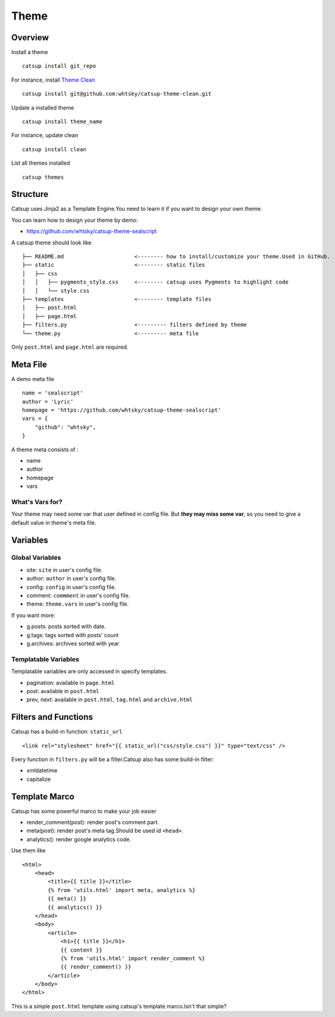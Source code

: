 Theme
========

Overview
---------

Install a theme ::

    catsup install git_repo

For instance, install `Theme Clean <https://github.com/whtsky/catsup-theme-clean>`_ ::

    catsup install git@github.com:whtsky/catsup-theme-clean.git

Update a installed theme ::

    catsup install theme_name

For instance, update clean ::

    catsup install clean

List all themes installed ::

    catsup themes

Structure
----------

Catsup uses Jinja2 as a Template Engine.You need to learn it if you want to design your own theme.

You can learn how to design your theme by demo:

+ https://github.com/whtsky/catsup-theme-sealscript

A catsup theme should look like ::

    ├── README.md                      <-------- how to install/customize your theme.Used in GitHub.
    ├── static                         <-------- static files
    │   ├── css
    │   │   ├── pygments_style.css     <-------- catsup uses Pygments to highlight code
    │   │   └── style.css
    ├── templates                      <-------- template files
    │   ├── post.html
    │   ├── page.html
    ├── filters.py                     <--------- filters defined by theme
    └── theme.py                       <--------- meta file

Only ``post.html`` and ``page.html`` are required.

Meta File
-----------

A demo meta file ::

    name = 'sealscript'
    author = 'Lyric'
    homepage = 'https://github.com/whtsky/catsup-theme-sealscript'
    vars = {
        "github": "whtsky",
    }

A theme meta consists of :

+ name
+ author
+ homepage
+ vars

What's Vars for?
~~~~~~~~~~~~~~~~~~

Your theme may need some var that user defined in config file.
But **they may miss some var**, so you need to give a default value in theme's meta file.

Variables
----------

Global Variables
~~~~~~~~~~~~~~~~~~

+ site: ``site`` in user's config file.
+ author: ``author`` in user's config file.
+ config: ``config`` in user's config file.
+ comment: ``commment`` in user's config file.
+ theme: ``theme.vars`` in user's config file.

If you want more:

+ g.posts: posts sorted with date.
+ g.tags: tags sorted with posts' count
+ g.archives: archives sorted with year

Templatable Variables
~~~~~~~~~~~~~~~~~~~~~~

Templatable variables are only accessed in specify templates.

+ pagination: available in ``page.html``
+ post: available in ``post.html``
+ prev, next: available in ``post.html``, ``tag.html`` and ``archive.html``

Filters and Functions
----------------------

Catsup has a build-in function: ``static_url`` ::

    <link rel="stylesheet" href="{{ static_url("css/style.css") }}" type="text/css" />

Every function in ``filters.py`` will be a filter.Catsup also has some build-in filter:

+ xmldatetime
+ capitalize

Template Marco
---------------
Catsup has some powerful marco to make your job easier

+ render_comment(post): render post's comment part.
+ meta(post): render post's meta tag.Should be used id ``<head>``.
+ analytics(): render google analytics code.

Use them like ::

    <html>
        <head>
            <title>{{ title }}</title>
            {% from 'utils.html' import meta, analytics %}
            {{ meta() }}
            {{ analytics() }}
        </head>
        <body>
            <article>
                <h1>{{ title }}</h1>
                {{ content }}
                {% from 'utils.html' import render_comment %}
                {{ render_comment() }}
            </article>
        </body>
    </html>

This is a simple ``post.html`` template using catsup's template marco.Isn't that simple?